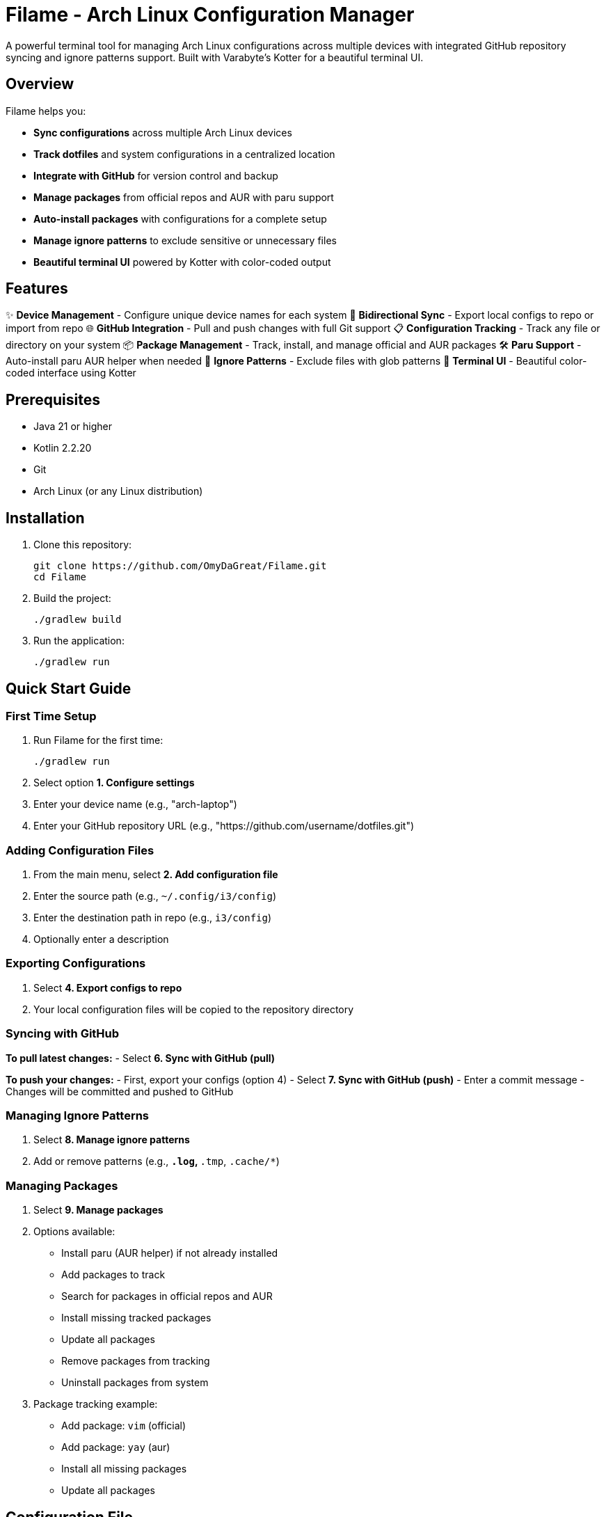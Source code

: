 = Filame - Arch Linux Configuration Manager

A powerful terminal tool for managing Arch Linux configurations across multiple devices with integrated GitHub repository syncing and ignore patterns support. Built with Varabyte's Kotter for a beautiful terminal UI.

== Overview

Filame helps you:

- *Sync configurations* across multiple Arch Linux devices
- *Track dotfiles* and system configurations in a centralized location
- *Integrate with GitHub* for version control and backup
- *Manage packages* from official repos and AUR with paru support
- *Auto-install packages* with configurations for a complete setup
- *Manage ignore patterns* to exclude sensitive or unnecessary files
- *Beautiful terminal UI* powered by Kotter with color-coded output

== Features

✨ *Device Management* - Configure unique device names for each system
🔄 *Bidirectional Sync* - Export local configs to repo or import from repo
🌐 *GitHub Integration* - Pull and push changes with full Git support
📋 *Configuration Tracking* - Track any file or directory on your system
📦 *Package Management* - Track, install, and manage official and AUR packages
🛠️ *Paru Support* - Auto-install paru AUR helper when needed
🚫 *Ignore Patterns* - Exclude files with glob patterns
🎨 *Terminal UI* - Beautiful color-coded interface using Kotter

== Prerequisites

- Java 21 or higher
- Kotlin 2.2.20
- Git
- Arch Linux (or any Linux distribution)

== Installation

1. Clone this repository:
+
[source,bash]
----
git clone https://github.com/OmyDaGreat/Filame.git
cd Filame
----

2. Build the project:
+
[source,bash]
----
./gradlew build
----

3. Run the application:
+
[source,bash]
----
./gradlew run
----

== Quick Start Guide

=== First Time Setup

1. Run Filame for the first time:
+
[source,bash]
----
./gradlew run
----

2. Select option *1. Configure settings*

3. Enter your device name (e.g., "arch-laptop")

4. Enter your GitHub repository URL (e.g., "https://github.com/username/dotfiles.git")

=== Adding Configuration Files

1. From the main menu, select *2. Add configuration file*

2. Enter the source path (e.g., `~/.config/i3/config`)

3. Enter the destination path in repo (e.g., `i3/config`)

4. Optionally enter a description

=== Exporting Configurations

1. Select *4. Export configs to repo*

2. Your local configuration files will be copied to the repository directory

=== Syncing with GitHub

*To pull latest changes:*
- Select *6. Sync with GitHub (pull)*

*To push your changes:*
- First, export your configs (option 4)
- Select *7. Sync with GitHub (push)*
- Enter a commit message
- Changes will be committed and pushed to GitHub

=== Managing Ignore Patterns

1. Select *8. Manage ignore patterns*

2. Add or remove patterns (e.g., `*.log`, `*.tmp`, `.cache/*`)

=== Managing Packages

1. Select *9. Manage packages*

2. Options available:
   - Install paru (AUR helper) if not already installed
   - Add packages to track
   - Search for packages in official repos and AUR
   - Install missing tracked packages
   - Update all packages
   - Remove packages from tracking
   - Uninstall packages from system

3. Package tracking example:
   - Add package: `vim` (official)
   - Add package: `yay` (aur)
   - Install all missing packages
   - Update all packages

== Configuration File

Filame stores its configuration in `~/.config/filame/config.yaml`

Example configuration:
[source,yaml]
----
deviceName: arch-laptop
githubRepo: https://github.com/username/dotfiles.git
configFiles:
  - sourcePath: /home/user/.config/i3/config
    destinationPath: i3/config
    description: i3 window manager configuration
  - sourcePath: /home/user/.bashrc
    destinationPath: bashrc
    description: Bash configuration
packages:
  - name: vim
    source: official
    description: Text editor
  - name: yay
    source: aur
    description: AUR helper
ignorePatterns:
  - "*.log"
  - "*.tmp"
  - ".cache/*"
  - "*.lock"
----

== Usage Examples

=== Tracking Common Dotfiles

Add these common Arch Linux configuration files:

[source]
----
Source: ~/.config/i3/config          → Destination: i3/config
Source: ~/.config/polybar/config     → Destination: polybar/config
Source: ~/.bashrc                    → Destination: bashrc
Source: ~/.zshrc                     → Destination: zshrc
Source: ~/.vimrc                     → Destination: vimrc
Source: /etc/pacman.conf            → Destination: pacman.conf
----

=== Setting Up Multiple Devices

1. On your first device, configure Filame and add your config files

2. Export configs and push to GitHub

3. On your second device, configure Filame with the same GitHub repo

4. Pull from GitHub to get the latest configs

5. Import configs to apply them to the new device

== Building and Development

=== Build the project:
[source,bash]
----
./gradlew build
----

=== Run tests:
[source,bash]
----
./gradlew test
----

=== Create a distribution:
[source,bash]
----
./gradlew distZip
----

The distribution will be created in `app/build/distributions/`

== Technical Details

*Built with:*
- Kotlin 2.2.20
- Varabyte's Kotter 1.1.2 for terminal UI
- JGit 6.10.0 for Git operations
- Kotlinx Serialization for configuration
- KAML for YAML parsing

== Roadmap

- [x] Support for package management (official and AUR)
- [x] Paru AUR helper integration
- [ ] Support for encrypted sensitive files
- [ ] Automatic backup before applying changes
- [ ] Diff viewer before importing configs
- [ ] Template system for config files
- [ ] Support for multiple GitHub repositories
- [ ] Interactive file browser
- [ ] Configuration profiles
== Troubleshooting

=== Git Authentication Issues

If you encounter authentication issues when pushing to GitHub:

1. *Using SSH:* Make sure you have an SSH key set up and added to your GitHub account
+
[source,bash]
----
ssh-keygen -t ed25519 -C "your_email@example.com"
ssh-add ~/.ssh/id_ed25519
----

2. *Using HTTPS:* Configure Git credentials or use a personal access token
+
[source,bash]
----
git config --global credential.helper store
----

3. Use SSH URLs instead of HTTPS for better authentication

=== Configuration Not Saving

Make sure you have write permissions to `~/.config/filame/`

[source,bash]
----
mkdir -p ~/.config/filame
chmod 755 ~/.config/filame
----

=== Repository Clone Failures

Ensure the GitHub repository URL is correct and you have access to it. For private repositories, make sure your Git credentials are configured.

== Contributing

Contributions are welcome! Please feel free to submit a Pull Request.

1. Fork the repository
2. Create your feature branch (`git checkout -b feature/AmazingFeature`)
3. Commit your changes (`git commit -m 'feat: Add some AmazingFeature'`)
4. Push to the branch (`git push origin feature/AmazingFeature`)
5. Open a Pull Request

== Commit Message Convention

This project uses a customizable commit convention defined in `.kommit.yaml`:

- feat: A new feature
- fix: A bug fix
- docs: Documentation only changes
- chore: Other changes

== License

This project is licensed under the MIT License. See the LICENSE file for details.

== Acknowledgments

- Built with ❤️ for the Arch Linux community
- Powered by https://github.com/varabyte/kotter[Varabyte's Kotter] for terminal UI
- Uses https://www.eclipse.org/jgit/[JGit] for Git operations

== Author

Om Gupta (@OmyDaGreat)